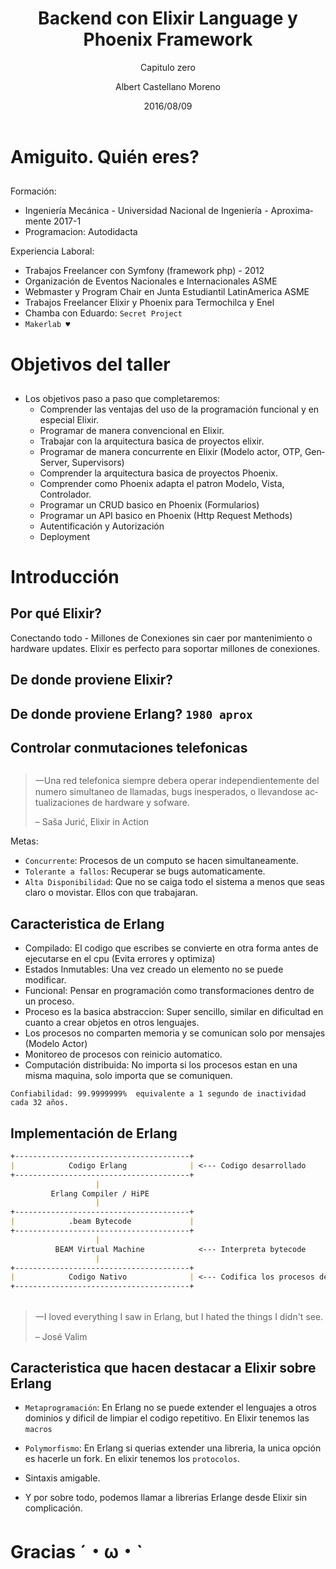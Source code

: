 #+TITLE: Backend con Elixir Language y Phoenix Framework
#+SUBTITLE: Capitulo zero
#+DATE: 2016/08/09
#+AUTHOR: Albert Castellano Moreno
#+EMAIL: acastemoreno@gmail.com
#+OPTIONS: ':nil *:t -:t ::t <:t H:3 \n:nil ^:t arch:headline
#+OPTIONS: author:t c:nil creator:comment d:(not "LOGBOOK") date:t
#+OPTIONS: e:t email:nil f:t inline:t num:nil p:nil pri:nil stat:t
#+OPTIONS: tags:t tasks:t tex:t timestamp:t toc:nil todo:t |:t
#+CREATOR: Emacs 24.4.1 (Org mode 8.2.10)
#+DESCRIPTION:
#+EXCLUDE_TAGS: noexport
#+KEYWORDS:
#+LANGUAGE: es
#+SELECT_TAGS: export

#+GITHUB: http://github.com/acastemoreno

#+FAVICON: images/phoenix.png
#+ICON: images/phoenix.svg
#+HASHTAG: #elixir #makerlab #AmiguitoEsMiPastorNadaMeFaltara

* Amiguito. Quién eres?
  :PROPERTIES:
  :SLIDE:    segue dark quote
  :ASIDE:    right bottom
  :ARTICLE:  flexbox vleft auto-fadein
  :END:
** 
#+BEGIN_CENTER
#+ATTR_HTML: :width 300px
[[file:images/me.png]]
#+END_CENTER
** 
Formación:
- Ingeniería Mecánica - Universidad Nacional de Ingeniería - Aproximamente 2017-1
- Programacion: Autodidacta
Experiencia Laboral:
- Trabajos Freelancer con Symfony (framework php) - 2012
- Organización de Eventos Nacionales e Internacionales ASME
- Webmaster y Program Chair en Junta Estudiantil LatinAmerica ASME
- Trabajos Freelancer Elixir y Phoenix para Termochilca y Enel
- Chamba con Eduardo: =Secret Project=
- =Makerlab ♥=

* Objetivos del taller
  :PROPERTIES:
  :SLIDE:    segue dark quote
  :ASIDE:    right bottom
  :ARTICLE:  flexbox vleft auto-fadein
  :END:
** 
- Los objetivos paso a paso que completaremos:
  + Comprender las ventajas del uso de la programación funcional y en especial Elixir.
  + Programar de manera convencional en Elixir.
  + Trabajar con la arquitectura basica de proyectos elixir.
  + Programar de manera concurrente en Elixir (Modelo actor, OTP, GenServer, Supervisors)
  + Comprender la arquitectura basica de proyectos Phoenix.
  + Comprender como Phoenix adapta el patron Modelo, Vista, Controlador.
  + Programar un CRUD basico en Phoenix (Formularios)
  + Programar un API basico en Phoenix (Http Request Methods)
  + Autentificación y Autorización
  + Deployment

* Introducción
  :PROPERTIES:
  :SLIDE:    segue dark quote
  :ASIDE:    right bottom
  :ARTICLE:  flexbox vleft auto-fadein
  :END:

** Por qué Elixir?
:PROPERTIES:
:ARTICLE:  smaller
:END:
#+BEGIN_CENTER
#+ATTR_HTML: :width 500px
[[file:images/internet_of_things.png]]
#+END_CENTER
Conectando todo - Millones de Conexiones sin caer por mantenimiento o hardware updates. Elixir es perfecto para soportar millones de conexiones.
** De donde proviene Elixir?
#+BEGIN_CENTER
#+ATTR_HTML: :width 700px
[[file:images/erlang_elixir.png]]
#+END_CENTER
** De donde proviene Erlang? =1980 aprox=
#+BEGIN_CENTER
#+ATTR_HTML: :width 800px
[[file:images/ericsson-logo.jpg]]
#+END_CENTER
** Controlar conmutaciones telefonicas
#+BEGIN_CENTER
#+ATTR_HTML: :width 800px
[[file:images/telefonista.jpg]]
#+END_CENTER
** 
#+BEGIN_QUOTE
一Una red telefonica siempre debera operar independientemente del numero simultaneo de llamadas, bugs inesperados, o llevandose actualizaciones de hardware y sofware.

      -- Saša Jurić, Elixir in Action
#+END_QUOTE
Metas:
- =Concurrente=: Procesos de un computo se hacen simultaneamente.
- =Tolerante a fallos=: Recuperar se bugs automaticamente.
- =Alta Disponibilidad=: Que no se caiga todo el sistema a menos que seas claro o movistar. Ellos con que trabajaran.
** Caracteristica de Erlang
:PROPERTIES:
:ARTICLE:  smaller
:END:
- Compilado: El codigo que escribes se convierte en otra forma antes de ejecutarse en el cpu (Evita errores y optimiza)
- Estados Inmutables: Una vez creado un elemento no se puede modificar.
- Funcional: Pensar en programación como transformaciones dentro de un proceso.
- Proceso es la basica abstraccion: Super sencillo, similar en dificultad en cuanto a crear objetos en otros lenguajes.
- Los procesos no comparten memoria y se comunican solo por mensajes (Modelo Actor)
- Monitoreo de procesos con reinicio automatico.
- Computación distribuida: No importa si los procesos estan en una misma maquina, solo importa que se comuniquen.
=Confiabilidad: 99.9999999%  equivalente a 1 segundo de inactividad cada 32 años.=
** Implementación de Erlang
#+BEGIN_SRC markdown
+---------------------------------------+
|            Codigo Erlang              | <--- Codigo desarrollado 
+---------------------------------------+
                   |
         Erlang Compiler / HiPE
                   |
+---------------------------------------+
|            .beam Bytecode             |
+---------------------------------------+
                   |
          BEAM Virtual Machine            <--- Interpreta bytecode
                   |
+---------------------------------------+
|            Codigo Nativo              | <--- Codifica los procesos del CPU
+---------------------------------------+
#+END_SRC
** 
:PROPERTIES:
:ARTICLE:  smaller
:END:
#+BEGIN_CENTER
#+ATTR_HTML: :width 500px
[[file:images/jose_valim.jpg]]
#+END_CENTER
#+BEGIN_QUOTE
一I loved everything I saw in Erlang, but I hated the things I didn't see.

      -- José Valim
#+END_QUOTE
** Caracteristica que hacen destacar a Elixir sobre Erlang
- =Metaprogramación=: En Erlang no se puede extender el lenguajes a otros dominios y dificil de limpiar el codigo repetitivo. En Elixir tenemos las =macros=


- =Polymorfismo=: En Erlang si querias extender una libreria, la unica opción es hacerle un fork. En elixir tenemos los =protocolos=.

- Sintaxis amigable.

- Y por sobre todo, podemos llamar a librerias Erlange desde Elixir sin complicación.

* Gracias ˊ・ω・ˋ
  :PROPERTIES:
  :SLIDE: thank-you-slide segue
  :ASIDE: right
  :ARTICLE: flexbox vleft auto-fadein
  :END:
